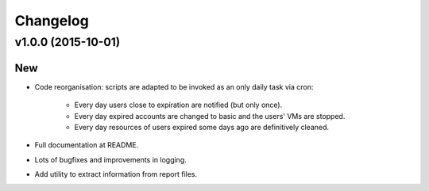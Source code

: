 Changelog
=========

v1.0.0 (2015-10-01)
-------------------

New
~~~

- Code reorganisation: scripts are adapted to be invoked as an only daily task via cron:

    - Every day users close to expiration are notified (but only once).
    - Every day expired accounts are changed to basic and the users' VMs are stopped.
    - Every day resources of users expired some days ago are definitively cleaned.

- Full documentation at README.
- Lots of bugfixes and improvements in logging.
- Add utility to extract information from report files.
